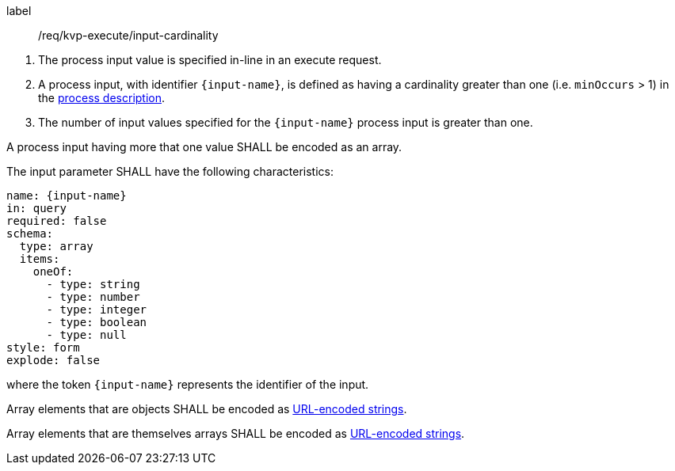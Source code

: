 [[req_kvp-execute_input-cardinality]]
[requirement]
====
[%metadata]
label:: /req/kvp-execute/input-cardinality
[.component,class=conditions]
--
. The process input value is specified in-line in an execute request.
. A process input, with identifier `{input-name}`, is defined as having a cardinality greater than one (i.e. `minOccurs` > 1) in the <<sc_process_description,process description>>.
. The number of input values specified for the `{input-name}` process input is greater than one.
--

[.component,class=part]
--
A process input having more that one value SHALL be encoded as an array.
--

[.component,class=part]
--
The input parameter SHALL have the following characteristics:

[source,yaml]
----
name: {input-name}
in: query
required: false
schema:
  type: array
  items:
    oneOf:
      - type: string
      - type: number
      - type: integer
      - type: boolean
      - type: null
style: form
explode: false
----

where the token `{input-name}` represents the identifier of the input.
--

[.component,class=part]
--
Array elements that are objects SHALL be encoded as <<kvp-complex-value-input,URL-encoded strings>>.
--

[.component,class=part]
--
Array elements that are themselves arrays SHALL be encoded as <<kvp-array-value-input,URL-encoded strings>>.
--

====
